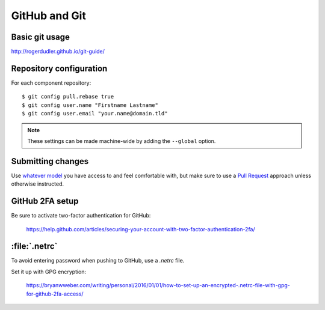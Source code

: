 .. _github-git:

GitHub and Git
--------------

Basic git usage
~~~~~~~~~~~~~~~

http://rogerdudler.github.io/git-guide/

Repository configuration
~~~~~~~~~~~~~~~~~~~~~~~~

For each component repository::

    $ git config pull.rebase true
    $ git config user.name "Firstname Lastname"
    $ git config user.email "your.name@domain.tld"

.. note:: These settings can be made machine-wide by adding the ``--global`` option.

.. _github-submitting-changes:

Submitting changes
~~~~~~~~~~~~~~~~~~

Use `whatever model <https://help.github.com/articles/about-collaborative-development-models/>`_ you have access to and
feel comfortable with, but make sure to use a `Pull Request <https://help.github.com/articles/about-pull-requests/>`_
approach unless otherwise instructed.

GitHub 2FA setup
~~~~~~~~~~~~~~~~

Be sure to activate two-factor authentication for GitHub:

    https://help.github.com/articles/securing-your-account-with-two-factor-authentication-2fa/

:file:`.netrc`
~~~~~~~~~~~~~~

To avoid entering password when pushing to GitHub, use a `.netrc` file.

Set it up with GPG encryption:

    https://bryanwweber.com/writing/personal/2016/01/01/how-to-set-up-an-encrypted-.netrc-file-with-gpg-for-github-2fa-access/

.. seealso::

    :ref:`git-setup`